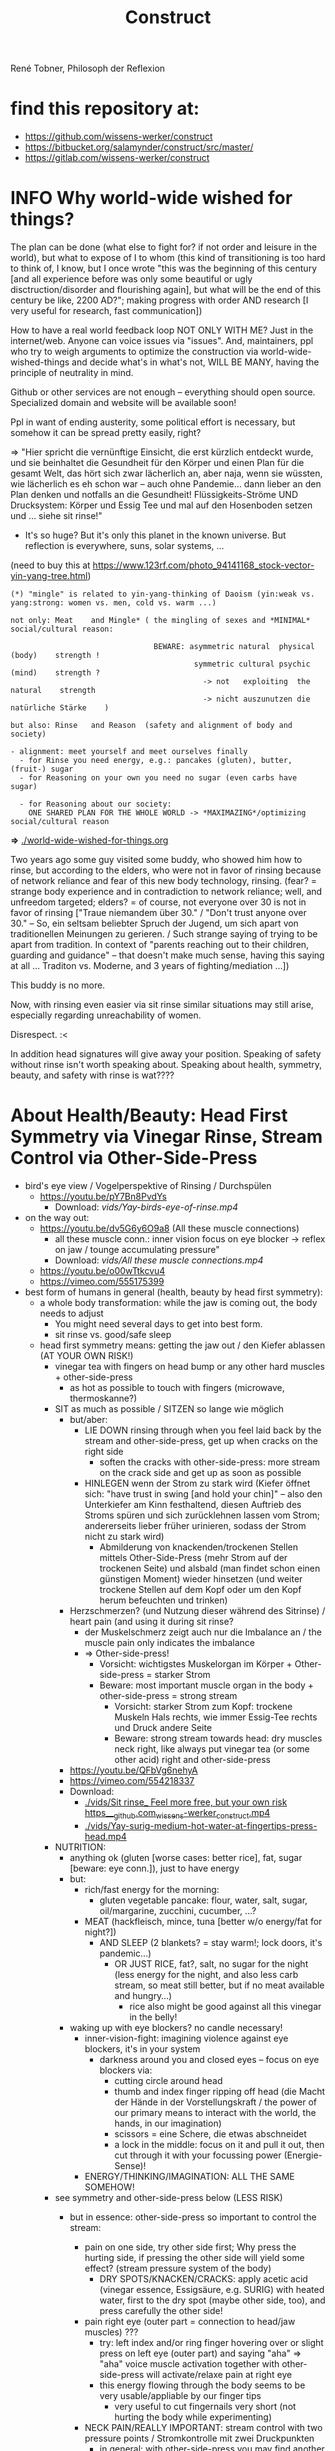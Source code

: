 #+Title: Construct
René Tobner, Philosoph der Reflexion
* find this repository at:
- https://github.com/wissens-werker/construct
- https://bitbucket.org/salamynder/construct/src/master/
- https://gitlab.com/wissens-werker/construct
* INFO Why world-wide wished for things?
The plan can be done (what else to fight for? if not order and leisure in the world), but what to expose of I to whom (this kind of transitioning is too hard to think of, I know, but I once wrote "this was the beginning of this century [and all experience before was only some beautiful or ugly disctruction/disorder and flourishing again], but what will be the end of this century be like, 2200 AD?"; making progress with order AND research [I very useful for research, fast communication])

How to have a real world feedback loop NOT ONLY WITH ME? Just in the internet/web. Anyone can voice issues via "issues". And, maintainers, ppl who try to weigh arguments to optimize the construction via world-wide-wished-things and decide what's in what's not, WILL BE MANY, having the principle of neutrality in mind.

Github or other services are not enough -- everything should open source. Specialized domain and website will be available soon!

Ppl in want of ending austerity, some political effort is necessary, but somehow it can be spread pretty easily, right?

=> "Hier spricht die vernünftige Einsicht, die erst kürzlich entdeckt wurde, und sie beinhaltet die Gesundheit für den Körper und einen Plan für die gesamt Welt, das hört sich zwar lächerlich an, aber naja, wenn sie wüssten, wie lächerlich es eh schon war -- auch ohne Pandemie... dann lieber an den Plan denken und notfalls an die Gesundheit! Flüssigkeits-Ströme UND Drucksystem: Körper und Essig Tee und mal auf den Hosenboden setzen und ... siehe sit rinse!"


- It's so huge? But it's only this planet in the known universe. But reflection is everywhere, suns, solar systems, ...

[[./img/yin-yang-tree.jpg]]
(need to buy this at https://www.123rf.com/photo_94141168_stock-vector-yin-yang-tree.html)

#+BEGIN_SRC
(*) "mingle" is related to yin-yang-thinking of Daoism (yin:weak vs. yang:strong: women vs. men, cold vs. warm ...)

not only: Meat    and Mingle* ( the mingling of sexes and *MINIMAL* social/cultural reason:

                                BEWARE: asymmetric natural  physical (body)    strength !
                                         symmetric cultural psychic  (mind)    strength ?
                                           -> not   exploiting  the natural    strength
                                           -> nicht auszunutzen die natürliche Stärke    )

but also: Rinse   and Reason  (safety and alignment of body and society)

- alignment: meet yourself and meet ourselves finally
  - for Rinse you need energy, e.g.: pancakes (gluten), butter, (fruit-) sugar
  - for Reasoning on your own you need no sugar (even carbs have sugar)

  - for Reasoning about our society:
    ONE SHARED PLAN FOR THE WHOLE WORLD -> *MAXIMAZING*/optimizing social/cultural reason
#+END_SRC
  *=>* [[./world-wide-wished-for-things.org]]

  Two years ago some guy visited some buddy, who showed him how to rinse, but according to the elders, who were not in favor of rinsing because of network reliance and fear of this new body technology, rinsing. (fear? = strange body experience and in contradiction to network reliance; well, and unfreedom targeted; elders? = of course, not everyone over 30 is not in favor of rinsing ["Traue niemandem über 30." / "Don't trust anyone over 30." -- So, ein seltsam beliebter Spruch der Jugend, um sich apart von traditionellen Meinungen zu gerieren. / Such strange saying of trying to be apart from tradition. In context of "parents reaching out to their children, guarding and guidance" -- that doesn't make much sense, having this saying at all ... Traditon vs. Moderne, and 3 years of fighting/mediation ...])

  This buddy is no more.

  Now, with rinsing even easier via sit rinse similar situations may still arise, especially regarding unreachability of women.

  Disrespect. :<

  In addition head signatures will give away your position. Speaking of safety without rinse isn't worth speaking about. Speaking about health, symmetry, beauty, and safety with rinse is wat????

* About Health/Beauty: Head First Symmetry via Vinegar Rinse, Stream Control via Other-Side-Press
- bird's eye view / Vogelperspektive of Rinsing / Durchspülen
  - https://youtu.be/pY7Bn8PvdYs
    - Download: [[vids/Yay-birds-eye-of-rinse.mp4]]
- on the way out:
  - https://youtu.be/dv5G6y6O9a8 (All these muscle connections)
    - all these muscle conn.: inner vision focus on eye blocker -> reflex on jaw / tounge accumulating pressure"
    - Download: [[vids/All these muscle connections.mp4]]
  - https://youtu.be/o00wTtkcvu4
  - https://vimeo.com/555175399
- best form of humans in general (health, beauty by head first symmetry):
  - a whole body transformation: while the jaw is coming out, the body needs to adjust
    - You might need several days to get into best form.
    - sit rinse vs. good/safe sleep
  - head first symmetry means: getting the jaw out / den Kiefer ablassen (AT YOUR OWN RISK!)
    - vinegar tea with fingers on head bump or any other hard muscles + other-side-press
      - as hot as possible to touch with fingers (microwave, thermoskanne?)
    - SIT as much as possible / SITZEN so lange wie möglich
      - but/aber:
        - LIE DOWN rinsing through when you feel laid back by the stream and other-side-press, get up when cracks on the right side
          - soften the cracks with other-side-press: more stream on the crack side and get up as soon as possible
        - HINLEGEN wenn der Strom zu stark wird (Kiefer öffnet sich: "have trust in swing [and hold your chin]" -- also den Unterkiefer am Kinn festhaltend, diesen Auftrieb des Stroms spüren und sich zurücklehnen lassen vom Strom; andererseits lieber früher urinieren, sodass der Strom nicht zu stark wird)
          - Abmilderung von knackenden/trockenen Stellen mittels Other-Side-Press (mehr Strom auf der trockenen Seite) und alsbald (man findet schon einen günstigen Moment) wieder hinsetzen (und weiter trockene Stellen auf dem Kopf oder um den Kopf herum befeuchten und trinken)
      - Herzschmerzen? (und Nutzung dieser während des Sitrinse) / heart pain (and using it during sit rinse?
        - der Muskelschmerz zeigt auch nur die Imbalance an / the muscle pain only indicates the imbalance
        - => Other-side-press!
          - Vorsicht: wichtigstes Muskelorgan im Körper + Other-side-press = starker Strom
          - Beware: most important muscle organ in the body + other-side-press = strong stream
            - Vorsicht: starker Strom zum Kopf: trockene Muskeln Hals rechts, wie immer Essig-Tee rechts und Druck andere Seite
            - Beware: strong stream towards head: dry muscles neck right, like always put vinegar tea (or some other acid) right and other-side-press
      - https://youtu.be/QFbVg6nehyA
      - https://vimeo.com/554218337
      - Download:
        - [[./vids/Sit%20rinse_%20Feel%20more%20free,%20but%20your%20own%20risk%20https___github.com_wissens-werker_construct.mp4][./vids/Sit rinse_ Feel more free, but your own risk https___github.com_wissens-werker_construct.mp4]]
        - [[./vids/Yay-surig-medium-hot-water-at-fingertips-press-head.mp4]]

    - NUTRITION:
      - anything ok (gluten [worse cases: better rice], fat, sugar [beware: eye conn.]), just to have energy
      - but:
        - rich/fast energy for the morning:
          - gluten vegetable pancake: flour, water, salt, sugar, oil/margarine, zucchini, cucumber, ...?
        - MEAT (hackfleisch, mince, tuna [better w/o energy/fat for night?])
          - AND SLEEP (2 blankets? = stay warm!; lock doors, it's pandemic...)
            - OR JUST RICE, fat?, salt, no sugar for the night (less energy for the night, and also less carb stream, so meat still better, but if no meat available and hungry...)
              - rice also might be good against all this vinegar in the belly!
      - waking up with eye blockers? no candle necessary!
        - inner-vision-fight: imagining violence against eye blockers, it's in your system
          - darkness around you and closed eyes -- focus on eye blockers via:
            - cutting circle around head
            - thumb and index finger ripping off head (die Macht der Hände in der Vorstellungskraft / the power of our primary means to interact with the world, the hands, in our imagination)
            - scissors = eine Schere, die etwas abschneidet
            - a lock in the middle: focus on it and pull it out, then cut through it with your focussing power (Energie-Sense)!
        - ENERGY/THINKING/IMAGINATION: ALL THE SAME SOMEHOW!

    - see symmetry and other-side-press below (LESS RISK)
      - but in essence: other-side-press so important to control the stream:

        - pain on one side, try other side first; Why press the hurting side, if pressing the other side will yield some effect? (stream pressure system of the body)
          - DRY SPOTS/KNACKEN/CRACKS: apply acetic acid (vinegar essence, Essigsäure, e.g. SURIG) with heated water, first to the dry spot (maybe other side, too), and press carefully the other side!

        - pain right eye (outer part = connection to head/jaw muscles) ???
          - try: left index and/or ring finger hovering over or slight press on left eye (outer part) and saying "aha" => "aha" voice muscle activation together with other-side-press will activate/relaxe pain at right eye
          - this energy flowing through the body seems to be very usable/appliable by our finger tips
            - very useful to cut fingernails very short (not hurting the body while experimenting)

        - NECK PAIN/REALLY IMPORTANT: stream control with two pressure points / Stromkontrolle mit zwei Druckpunkten
          - in general: with other-side-press you may find another blockade you can other-side-press!
          - ENGL: back of neck hurting on one side: try lying and press other side, while doing so observe possible blockade at jaw-ear-area -> if feeling blockade one side, also press other side (e.g. other-side-pressing back of neck right side, holding the press, feeling blockade right jaw-ear-area, press other side [really while you're still pressing the neck])
            - of course also works when sitting or other positioning (better first try it while sitting/standing)

          - DEU: Nacken schmerzt auf der einen Seite: hinlegen und und andere Seite drücken; tritt währendessen eine mögliche Blockade am Kiefer-Ohr-Bereich auf, dann auch (während man den Nacken noch drückt) andere Seite von Kiefer-Ohr-Bereich drücken (z.B. Nacken-Schmerzen links pressiert auf der rechten Seite, gedrückt halten; fühlt man eine Blockade am rechten Kiefer-Ohr-Bereich, dann mal gleichzeitig den linken Kiefer-Ohr-Bereich drücken)
            - natürlich funktioniert das auch, wenn man sitzt oder in einer anderen Position (besser erst im Sitzen/Stehen versuchen)

            - stream control eye/neck:
              - https://youtu.be/FZlk6PQqK7s
              - https://vimeo.com/554200868
              - Download: [[vids/Pressure left eye, right eye near nose press_ discover left neck other-side-p via block right neck.mp4]]

        - pain left hand ridge? apply heated vinegar water to right hand and test fists; be careful: strong stream to the head may arise!


Other content:
- https://www.youtube.com/channel/UCarha89fDN150LWUXkaMlyw
- https://vimeo.com/user140924491

* The Core of a Constructive Society? (without it, symmetry too powerful!)
#+BEGIN_SRC
- symmetry: guaranteeing bodily integrity of citizens, but not ruling out asocial/criminal behaviour
#+END_SRC

But we are social animals! {

Always interacting/communicating with each other, measuring each others success? Distributing goods [goods/Güter: sex, money, reputation, commodities {Handelsware}] to each other in various degrees. All this goodwill or badwill towards others is too random w/o a functional state in charge of managing persecution of crime, economy and education. A functional state was not only impossible because of the wild-wild-west of technology, but rather because education was too complicated to begin with.

The principle of reflection is simplifying education to the utmost.
- reflection as most basic principle in nature (including ourselves: one thought coming around [as proof of conscience] in the human event machine: MANY PEOPLE DON'T KNOW THIS!)
  - unfolding education from here:
    - WHAT DOES THAT MEAN?
      - how much more simple is education with knowledge of math and logic arising out of reflection? Remains to see, but the ones in charge of producing teachers at university, i.e. professors, should be way less confused.
      - LESS CONFUSION at the core of education
    - reflection about society: ongoing planning and optimization of the plan (gathering feedback from real world implementaton) in one data model, 1CA (one central authority = a text to convene upon)

The next more complicated natural principle after reflection is symmetry, observable in many natural phaenomena, too. (e.g. snowflakes under microscope)
- symmetry: guaranteeing bodily integrity of citizens, but not ruling out asocial/criminal behaviour

What kind of principles can we rely while trading goods? /Natural/ principles like the ones above are impossible to apply, we are in the realm of /culture/, we need to govern it somehow. (Die "Schere", der Gegensatz zwischen Arm und Reich führt zu zuviel Unmut in der Gesellschaft. Ein Flickenteppich von Königreichen, Technologie erprobend. Arm und Reich. Nun, (Körper-) Technologie und 1CA vs. Austerität. Wie sicher ist man als König (sit rinse, Abschirmung)? Und Bomben, Kontrolle überall? Wo will, wo könnte man noch Urlaub machen? Wer stellt Sachen her in unserer tollen weltweiten Ökonomie? Können die Menschen das nicht besser, erst recht mit besserer Bildung? Wieviel kann man managen per Macht vs. Bildung? Und Bildung ist jetzt erst richtig möglich. So viel Verwirrung herrscht immer noch und wird auch ausgenutzt, aber gibt es nicht einen konstruktiven Weg?)
- regarding the distribution of goods: a well-governed free market/economy (even) by digital means seems like a contradiction in itself: how can a market be free and governed at the same time?
  - to circumvent this contradiction the claim is: we can do it somehow via digital infrastructure, which includes the state to some degree, so that it can be well-governed and free at the same time (and not go bankrupt every few decades)

The market:
  - free actors (may also try to force governance)
  - vs.
  - unfree actors (may be forced by too free/powerful actors -> government should intervene)
  - vs.
  - governance by a government (a trying to be neutral entity [das Allgemeinwohl, Neutralität gegenüber allen Bürgern, im Auge: der Staat])

}

* How to plan/construct for the world? How to have happiness for all? / Ist Glück für alle praktisch möglich? Wenn, dann nur so:
- thinking about it, write it down
  - [[./world-wide-wished-for-things.org]]
  - Why not only communication from citizen to citizen, politician to politician? (our world got so complicated, so many nations evolving, so many attempts makings sense of people's characters, viewpoints...)
    - good as long as results are recorded/merged in the plan (=one data model [1DM], one central authority [1CA])
    - the real problem in the world: *too many CAs* of nations and other players, not willing to give in to one CA
    - moving to 1CA while keeping nations/ppl proud/happy is the logical conclusion of the *too many CAs* problem
      - Wasn't there something like international German/English? :-)
        - which had to develop itself via communication on an relatively aligned and active (not sleeping) host, well, 3 years ago, so much polarization, wait wat? /total reflection/ (semanitcally connected to the term /polarization/) and having symmetry produced via optics? to have balance in symmetric doubt, the undecidability? [AI]
          - https://en.wikipedia.org/wiki/Total_internal_reflection
            - internal?
      - Wasn't there something like [[./weltbuehne.org]] ?
        - one day's hard labor in my realm stage (nowadays purgatory, inferno hopefully done) with so many directors, hopefully the last

- and implement some important goals of this plan, gather feedback, optimize the plan
  - rinse and repeat to have some paradise won in time

- [alignment] How to have HAPPINESS with your own body? Resolving (?) the distinction (dualism?) of body and mind resulting in more body (beauty/symmetry) and more mind (/quickthink/).
  - as with meat: You have to believe it.
    - head first symmetry means: getting the jaw out / den Kiefer ablassen (AT YOUR OWN RISK!)
      - https://youtu.be/QFbVg6nehyA
      - https://vimeo.com/554218337
      - [[./vids/Yay-surig-medium-hot-water-at-fingertips-press-head.mp4]]
  - more advice BELOW "body in symmetry"
    - see symmetry and other-side-press below (LESS RISK)
  - *AT YOU OWN RISK*

- If you can be HAPPY with others depends on the plan mentioned ABOVE

- /quickthink/ was def. missing in some important realm of discourse (What brought us here? How to play against this host, bringing health plus a simple and whereby brilliant plan to cope with the world? Smart play: too daunting, better make players dumb, how to get out of it? Ok, this realm got smart again or is working on it, but what about the world?)

#+BEGIN_SRC
  To be smart for yourself: your smarts  might outwit   someone else
  To be free  for yourself: your freedom might endanger someone else
  - free market has same problem, but to see the problem...
#+END_SRC

** The free market and governance problem (not to forget)

- regarding the distribution of goods: a well-governed free market/economy even by digital means seems like a contradiction in itself: how can a market be free and governed at the same time?
  - to circumvent this contradiction the claim is: we can do it somehow via digital infrastructure, which includes the state to some degree, so that it can be well-governed and free at the same time (and not go bankrupt every few decades)

The market:
  - free actors (may also try to force governance)
  - vs.
  - unfree actors (forced by too free/powerful actors)
  - vs.
  - governance by a government (a trying to be neutral entity [das Allgemeinwohl, Neutralität gegenüber allen Bürgern, im Auge: der Staat])

** Reminder again on 1CA = 1 plan = world-wide-wished-for-things
A functional state for functional citizens. Everything needs to be optimized, not only your own body, that's the gold standard. What else to aim for?

#+BEGIN_SRC 
more shifts
more ppl in work
more party
#+END_SRC

- see heading "economics" in: [[./world-wide-wished-for-things.org]]

** Being sceptical about personal contact condoning this plan OR THIS HEALING METHOD!!!
- THE SURPRISE OF BEST FORM OF HUMANS (beauty, smarts)
  - but: Body -> Mind -> coop and plan (knowing what can go wrong, avoid being drunk with power)
  - [[vids/Body%20-&gt%3B%20Mind%20-&gt%3B%20coop%20and%20plan%20(gt%3Dgreater-than,%20gr%C3%B6%C3%9Fer-als-Symbol).mp4][vids/Body -&gt; Mind -&gt; coop and plan (gt=greater-than, größer-als-Symbol).mp4]]
  - [[./world-wide-wished-for-things.org]]

- sit (scar) rinse and other-side-press opening the lock:
  - [[vids/Yay%20out%20of%20network%20sit%20scar%20rinse.mp4][vids/Yay out of network sit scar rinse.mp4]]
  - sit as much as possible
    - but: lie down rinsing through when you feel laid back by the stream and other-side-press, get up when too many cracks on the right side
    - [[vids/Yay%20lie%20down%20necessary%20too%20but%20not%20too%20long.mp4][vids/Yay lie down necessary too but not too long.mp4]]
  - alignment will get better eventually, releasing neck and head, making these upswings possible:
    - [[vids/Yay-Release%20at%20left%20back%20head,%20heavy%20upswing,%20shoulder%20arm%20backstretch.mp4][vids/Yay-Release at left back head, heavy upswing, shoulder arm backstretch.mp4]]
    - yes, it looks crazy, but this 3 year headlock... that it's possible to release, well it is!
  - the (natural) lock/grip and the matrix, too much!
    - [[vids/how to wake up from the matrix this double world-JSdAW47zxHo.mp4]]

- water-in vs. water-out (water with you and other-side-press)
  - too much pressure, why not have a pee? be careful moving / zu viel Druck, warum nicht pinkeln gehen? Vorsicht dabei und auf der andern Seite drücken (always water with drink with whatever body part / immer Wasser dabei und mit allen möglichen Körperstellen trinken)

- energy by: pancakes, rice, sugar, fat in the morning, later on better meat (mince, Hackfleisch, Tuna -> no connections to you!)
  - esp. when feet get cold / ganz besonders dann, wenn man kalte Füße hat
  - just had two rinses in the morning, still not aligned but better, luckily some bread and pancakes in the kitchen, now some more, but mostly resting on double yoga mat, comfy cushion under head, feed only on one mat, sleept for a while, remembering dreams about tech bravery everywhere spread by testbed Germany
  - when sleeping, have door locked for safety! / beim Durchspülen Einschlafen = Sicherheitsrisiko => Tür verschließen!
  
* What is a human being? / Was ist der Mensch?
What if something is missing to human health in general: rinsing the head to get head first balance/symmetry? Maybe, we as species have lost something while learning the upright carriage.

Was ist, wenn uns zu unserer menschlichen Gesundheit im Allgemeinen etwas fehlt: den Kopf durchspülen, um die Symmetrie des Kopfes zu erlangen. Wie sonst Balance finden? Vielleicht haben wir als Spezies Mensch auf diesem Planeten etwas verlernt, während wir uns an den aufrechten Gang gewöhnten.

** peace of mind / Ruhe des Geistes -- peace of body, see rinsing
- Stabmagnet, Draht rum, Strom angelegt (Faradayscher Käfig)
- magnetic coil, current/voltage (Faraday cage)

** pandemic vs. muscle head aches / Pandemie vs. Muskelverhärtung am Kopf

- pandemic in germany started january 2019 / Pandemie in Deutschland begann Januar 2019
  - Is there a practical method of healing? / Gibt es eine einfache Heilmethode?
  - Is there proof about effectiveness of vaccine? / Hilft der Impfstoff wirklich?

- world-wide the ppl got so sleepy / weltweit sind die Menschen so müde geworden

  - what's the problem? / woran liegt das?

    - the virus is impacting the muscles, esp. head muscles / der Virus macht die Kopfmuskeln hart
      - gluten may worsen this effect / Gluten (Weizenbrötchen etc.) kann diesen Effekt verschlimmern
      - try it out and feel your head, is there bump? / den Kopf abtasten, gibt es eine Unebenheit??
        - hot water with some acid (e.g. citrus, vinegar) / heißes Wasser mit Säure (z.B. Zitrone, Essigsäure) hilft diese Unebenheit auszugleichen


  - as a result / in Folge dessen:
    - tiredness, less face activity (smiles)  / Müdigkeit, weniger Gesichtsaktivität (Lächeln etc.)


  - the remedy / die Heilung:
    - I had a huge bump, so I look very tired / Ich hatte eine sehr große Unebenheit, deswegen sehe ich noch sehr müde aus: I [[vids/Yay-surig-medium-hot-water-at-fingertips-press-head.mp4]]
      - sit as long as possible to release jaw drinking vinegar tea / sitzen so lange wie möglich um den Kiefer zu lösen mit SURIG (Essigessenz) Tee! (releasing it while lying down might not work: *danger* / diesen im Liegen zu lösen mag nicht funktionieren: *gefährlich*)
      - SURIG tea with fingers on head bump
        - as hot as possible to touch with fingers (microwave, thermoskanne?)
    - but as a result I can smile again / aber in folge dessen fühlte ich mich wieder munter!
      - [[vids/Yay!.mp4]]
    - nutrition / Ernährung:
      - to have energy at day:
        - rice!, noodles?, pizza?, potatoes?  (+ fat, [fruit-] sugar)
          - OR BETTER: vegetable soup (maybe even w/o potatoes, fry onions before)
        - BUT: meat and sleep (real comfy, warm bed [two blankets?])
          - or: rice and some plant based fat for the evening rinse
      - um den Tag über Energie zu haben:
        - Reis!, Nudeln?, Pizza?, Kartoffeln? (+ Fett, [Frucht-] Zucker)
          - ODER BESSER: Gemüsesuppe  (vllt sogar ohne Kartoffeln, Zwiebeln vorher anbraten)
        - ABER: Fleisch zum Abendessen

    - ALSO really *important* to be safe, see: symmetry and other-side-press below
      - stream control with two pressure points / Stromkontrolle mit zwei Druckpunkten
        - ENGL: back of neck hurting on one side: try lying and press other side, while doing so observe possible blockade at jaw-ear-area -> if feeling blockade one side, also press other side (e.g. other-side-pressing back of neck right side, holding the press, feeling blockade right jaw-ear-area, press other side [really while you're still pressing the neck])
          - of course also works when sitting or other positioning (better first try it while sitting/standing)

        - DEU: Nacken schmerzt auf der einen Seite: hinlegen und und andere Seite drücken; tritt währendessen eine mögliche Blockade am Kiefer-Ohr-Bereich auf, dann auch (während man den Nacken noch drückt) andere Seite von Kiefer-Ohr-Bereich drücken (z.B. Nacken-Schmerzen links pressiert auf der rechten Seite, gedrückt halten; fühlt man eine Blockade am rechten Kiefer-Ohr-Bereich, dann mal gleichzeitig den linken Kiefer-Ohr-Bereich drücken)
          - natürlich funktioniert das auch, wenn man sitzt oder in einer anderen Position (besser erst im Sitzen/Stehen versuchen)

          - stream control eye/neck:
            - [[vids/Pressure left eye, right eye near nose press_ discover left neck other-side-p via block right neck.mp4]]

  - Is vaccine a safe remedy? / Ist Impfen eine sichere Heilung?
    - As long as deaths of people cooccured with vaccine treatment, no! / So lange wie Todesfälle auftraten in Folge von Impfungen, nein!
    - https://www.tagesschau.de/ausland/israel-biontech-untersuchung-101.html
      - Biontech/Pfizer: Myokarditis v.a. bei jungen Männner? (Stand: 26.04.2021 14:52 Uhr)
        - "Laut israelischen Medienberichten dokumentiert die Studie allerdings eine fünffach erhöhte Inzidenz unter jungen Männern. Im Allgemeinen sei nach der zweiten Impfdosis eine Person von 100.000 Geimpften von einer Herzmuskelentzündung betroffen gewesen. Bei jungen Männern war es angeblich jeder Zwanzigtausendste."
      - Dan Kaminsky, Pfizer and death at 42, RIP, (https://twitter.com/dakami/status/1374107732500905985)
        - [[./img/kaminsky-pfizer-death-at-42.jpeg]]



- René Tobner, Röntgenstraße 19, 54292 Trier

https://github.com/wissens-werker/vita/blob/master/pics/My%20identity%20card%20_%20Personalausweis.mp4?raw=true

https://github.com/wissens-werker/vita/blob/master/pics/y-combinator-missing.jpg


* Mastering the mind to be healthy/balanced again (in a society [to be constructed])

A question which can finally be answered:
Was kann man erhoffen? What's there to hope for, if Santa Clause and other merry stories are mere fairy tales? What stories are even left to tell? Only this one about slavery vs. freedom (among other topics) in a human head!

[edit] note on smooth economy, ironing out frictions
[edit] Is there a devil?

** Personal Health and Social Health

individual vs. society ("I" vs. "We")

What is possible for us? Is there a god? What's the best society to live in, to flourish?

I found my own health in privacy:

*** PERSONAL NATURAL HEALTH
-------------------------------------------------------------------------------------------
cf. reflexivity, symmetry here (math is natural) https://en.wikipedia.org/wiki/Equivalence_relation

**** the BODY in symmetry/balance/beauty/gleichgewicht:
- bestform of animals in general means to be fully symmetric
- practicing symmetry: same action, both sides
  - tooth brushing (small, precise movements of the whole hand-arm-shoulder muscles; how fast can you get with your weak hand?)
  - a body action as automatism: when trying to rest lying down comfortable, not concentrating on any particular action of your hands, feet and so on, breathing, letting go: is there something you can reverse? e.g.: when I my hands (rather unconsciously) find rest over my chest or belly, one hand might be over the other; turning this order upside down, can you feel an effect?


ACHIEVING SYMMETRY? head first!
(Wie Gleichgewicht finden? Im Kopf zu erst.)

VIA: while rinsing (1) you have to obey other-side-press (2)

1. RINSING with ginger-citrus-tea or SURIG-tea, small-plastic-bottle-lukewarm-water@head
  - fast head, fast work: https://youtu.be/tOigw7JRU7I
  - https://youtu.be/DeTAg51meI4
  - NUTRITION IMPORTANT: [[vids/healing-faster.org]]
    - gist: rice and rinse (+ fat, [fruit-] sugar), BUT: meat and sleep
      - GLUTEN GOOD ENERGY, TOO!
  - Way to Yay (sit scar rinse): [[vids/Yay-surig-medium-hot-water-at-fingertips-press-head.mp4]]
  - Yay result: [[vids/Yay!.mp4]]
    - SURIG and medium hot water to press the scar, drink same before, be careful lying down, if unwell, fast stand up, have trust in swing (and hold your chin), bottle trick @ upper middle of forehead; HUGE BUMP, HUGE DANGER, how big is the bump? how to measure this?

2. pain on one side, try other side first; Why press the hurting side, if pressing the other side will yield some effect? (stream pressure system of the body)
  - DRY SPOTS/KNACKEN: apply acetic acid (vinegar essence, Essigsäure, e.g. SURIG) with water, first to the dry spot, than other side, too, and press carefully [rely more on other-side-press]!
  - or: just other-side-press [above LEFT ear!] to avoid LEFT cheek press (LEFT? side with no knacken/cracking here)
    - better with SURIG (vinegar acid) water


ADDITIONAL TRAININGS:

- feeling body/muscles via THC consumption
  - BEWARE: if natural head stream block is too big, DANGER while controlling your movement may result!

- using your eyes to AIM at sth. near/far [micro-, macrovision]
  - the animal: a hunter, hunting down prey (far away first, nearby then)
    - this is what all animals do, finding some nourishment to sustain themselves
  - we do not have to hunt, we can just have a walk, and yet we find things on the way

**** *AND*

**** the MIND and its reflection (also see below /human event machine/)
- AIMING at X (so wie man mit den Augen etwas fokussiert, so fokussiert/zielt auch der Geist, das Gehirn)
- having the identity: f(x) = x + some JUDGEMENT (is it worth to continue aiming at X, or: keeping it in mind as a valid fact?):
  -     Is X attractive? Ok, go for it, I want to have this beautiful thing, person etc.
  - or: Is X a valid fact making sense with other facts I collected in my memory?
    - Yes, well done brain! (beauty,   no doubt)
    - No? Confusion!        (ugliness,    doubt)


-------------------------------------------------------------------------------------------


**** SOCIAL HEALTH

If above is true, WHAT'S LEFT (beyond being a /human event machine/), your own bio record, and the evolutionary big picture, see note(*) below!) to think about for us as ppl IN NEED of living together?


Worauf lohnt es sich zu zielen, wenn man ein langfristiges Gut (a long term good goal) im Auge hat? What does/can /good governance/ mean?
Is there a god? Is there sth. GOOD in society?

No, it's so difficult for us to find a common denominator. I vs. We. What we can rely on is a well governed free market and good education. We have to CONSTRUCT it working together: technology is with us. A new (digital) Commonwealth! (How easy is it to setup a company in Estonia? Easier than Germany, and yet, so much more can be improved upon via digital infrastructure to iron out economic frictions...)

    - related: Is there a devil? No problem whatsoever to work against each other. Also, structural MISCONFIGURATION (e.g. employer-employee-relations) and CORRUPTION (via influential methods [money, gifts etc.] resulting in dependent relationships which may form strong, oppressive hierarchies) will work in favor of the "devil", DECONSTRUCTING, damaging society.

To (try to) DECIDE for the CONSTRUCTIVE GOOD in society (even after: heavy war wounds, being low on ressources/money, being in want of revenge): think about what happened after World War II, all those ruins of buildings and ppl, but slowly reviving trade, schools, civility; it was good for some time...


DECIDE! (It's really always the same shit over and over again.)



pros:
- most of the illnesses of ppl are gone (dysfunctional vs. functionnal), i.e. ppl being their own doctor (having medical personnel to do surgery [dealing with fractures etc.] impossible to neglect, but psychiatry and minor illnesses [regular flue etc.] could be completely excluded from medical care)




-----------------------------------------------------------------------------------------------

BEWARE: Das menschliche Tier kann sich nur im Sozialen vereinzeln!

** evolutionary big picture vs. own bio record/career/wrong and right actions in bio record
Seeing yourself as a result of evolution, random development of animals on this our earth, with humans as a kind of animal developing very sophisticated languages -- instead of being only your biographical record of family, friends, and foes.

Even technology to overpower others came into some hands by random. There is no justice in random development. Justice is established by having principles and rules (e.g. laws derived by principles of humanity like not killing others). But what principle lies at the very bottom of humanity? It's the decision for "construct". And everybody needs to agree to that, to have an everlasting empire... "construct" implies constructing together, therefore employer-employeer-relationships must be managed well by everyone, and supported by digital infrastructure.

Having the smarts via rinsing has the potential to enable "construct", if appropriate learning is achieved.

Otherwise corruption via two-class-society will creep in again, so no eternal empire possible.

** human event machine / thinking (reflection) about events (inner/outer) / AI
- personal vs. social intelligence
  - mutual enrichment of the personal and the social (growing language, growing tradition, growing brain)
    - i.e. our cultural evolution, what makes us human!
    - cultural evol. vs. natural one
- ONE CYCLE, ONE THOUGHT (sequential, concept of event machine from programing languages [PL] makes sense, i.e. node.js event loop): what do we do with it?
  - constructing coherent "picture" of the world we peceive
  - memory of coherent thoughts we do not doubt (how to we commit information to our memory? how is it encoded? Does Church encoding play a role?)
  - memory of thoughts we do doubt (plus: undecidable ones, anyway: non associative to valid facts collected)
    - makes our thinking slower by making us inclined to revalidate already established coherent facts (to keep our world view intact/coherent)
  - PANDORA'S BOX:
    - free -- but mechanical -- will of the human machine :: adding new ideas to our set of coherent thoughts / our valid personal record
    - some (un-)safety in big picture: random evolution on this planet, social intelligence, an ABIOGRAPHICAL record we miss most of the time
- the world of a host should be enough to life forms to flourish, proven by humans acting in my world with agents; how to do it with artificial agents?

